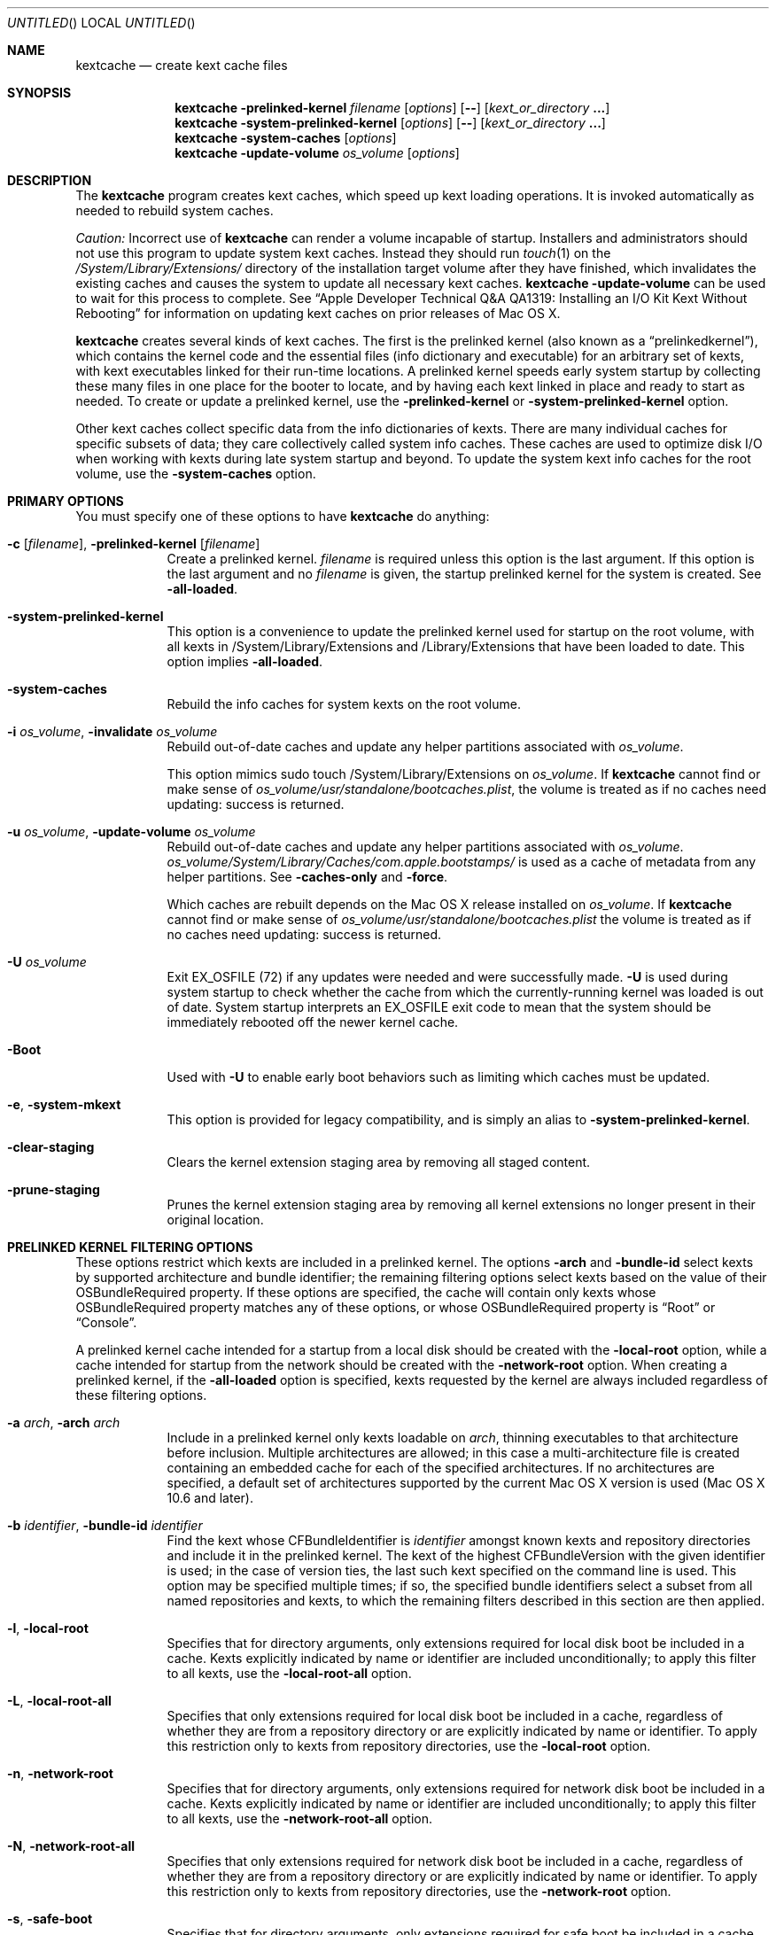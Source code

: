 .Dd November 14, 2012
.Os Darwin
.Dt KEXTCACHE 8
.Sh NAME
.Nm kextcache
.Nd create kext cache files
.Sh SYNOPSIS
.Nm
.Fl prelinked-kernel Ar filename
.Op Ar options
.Op Fl -
.Op Ar kext_or_directory Li \&.\|.\|.
.Nm
.Fl system-prelinked-kernel
.Op Ar options
.Op Fl -
.Op Ar kext_or_directory Li \&.\|.\|.
.Nm
.Fl system-caches
.Op Ar options
.Nm
.Fl update-volume Ar os_volume
.Op Ar options
.Sh DESCRIPTION
The
.Nm
program creates kext caches, which speed up kext loading operations.
It is invoked automatically as needed to rebuild system caches.
.Pp
.Em Caution:
Incorrect use of
.Nm
can render a volume incapable of startup.
Installers and administrators should not use this program
to update system kext caches.
Instead they should run
.Xr touch 1
on the
.Pa /System/Library/Extensions/
directory of the installation target volume after they have finished,
which invalidates the existing caches and causes the system to
update all necessary kext caches.
.Nm
.Fl update-volume
can be used to wait for this process to complete.
See
.Dq "Apple Developer Technical Q&A QA1319: Installing an I/O Kit Kext Without Rebooting"
for information on updating kext caches on prior releases of Mac OS X.
.Pp
.Nm
creates several kinds of kext caches.
The first is the prelinked kernel (also known as a \*(Lqprelinkedkernel\*(Rq),
which contains the kernel code
and the essential files (info dictionary and executable)
for an arbitrary set of kexts,
with kext executables linked for their run-time locations.
A prelinked kernel speeds early system startup
by collecting these many files in one place for the booter to locate,
and by having each kext linked in place and ready to start as needed.
To create or update a prelinked kernel, use the
.Fl prelinked-kernel
or
.Fl system-prelinked-kernel
option.
.Pp
Other kext caches collect specific data
from the info dictionaries of kexts.
There are many individual caches for specific subsets of data;
they care collectively called system info caches.
These caches are used to optimize disk I/O when working with kexts
during late system startup and beyond.
To update the system kext info caches for the root volume,
use the
.Fl system-caches
option.
.Pp
.Sh PRIMARY OPTIONS
You must specify one of these options to have
.Nm
do anything:
.Bl -tag -width -indent
.It Fl c [ Ar filename ] , Fl prelinked-kernel Ar [ filename ]
Create a prelinked kernel.
.Ar filename
is required unless this option is the last argument.
If this option is the last argument and no
.Ar filename
is given,
the startup prelinked kernel for the system is created.
See
.Fl all-loaded .
.It Fl system-prelinked-kernel
This option is a convenience to update the prelinked kernel
used for startup on the root volume,
with all kexts in /System/Library/Extensions and /Library/Extensions
that have been loaded to date.
This option implies
.Fl all-loaded .
.It Fl system-caches
Rebuild the info caches for system kexts on the root volume.
.It Fl i Ar os_volume , Fl invalidate Ar os_volume
Rebuild out-of-date caches and update any helper partitions associated
with
.Ar os_volume .
.Pp
This option mimics sudo touch /System/Library/Extensions on
.Ar os_volume .
If
.Nm
cannot find or make sense of
.Ar os_volume Ns Pa /usr/standalone/bootcaches.plist ,
the volume is treated as if no caches need updating: success is returned.
.It Fl u Ar os_volume , Fl update-volume Ar os_volume
Rebuild out-of-date caches and update any helper partitions associated
with
.Ar os_volume .
.Ar os_volume Ns Pa /System/Library/Caches/com.apple.bootstamps/
is used as a cache of metadata from any helper partitions.
See
.Fl caches-only
and
.Fl force .
.Pp
Which caches are rebuilt depends on the Mac OS X release installed on
.Ar os_volume .
If
.Nm
cannot find or make sense of
.Ar os_volume Ns Pa /usr/standalone/bootcaches.plist
the volume is treated as if no caches need updating: success is returned.
.It Fl U Ar os_volume
Exit EX_OSFILE (72) if any updates were needed and were successfully made.
.Fl U
is used during system startup to check whether the cache from which the
currently-running kernel was loaded is out of date.  System startup
interprets an EX_OSFILE exit code to mean that the system should be
immediately rebooted off the newer kernel cache.
.It Fl Boot
Used with
.Fl U
to enable early boot behaviors such as limiting which caches must be updated.
.It Fl e , Fl system-mkext
This option is provided for legacy compatibility, and is simply an alias to
.Fl system-prelinked-kernel .
.It Fl clear-staging
Clears the kernel extension staging area by removing all staged content.
.It Fl prune-staging
Prunes the kernel extension staging area by removing all kernel extensions no
longer present in their original location.
.El
.Sh PRELINKED KERNEL FILTERING OPTIONS
These options restrict which kexts are included in a prelinked kernel.
The options
.Fl arch
and
.Fl bundle-id
select kexts by supported architecture and bundle identifier;
the remaining filtering options select kexts based on the value
of their OSBundleRequired property.
If these options are specified,
the cache will contain only kexts
whose OSBundleRequired property matches any of these options,
or whose OSBundleRequired property is
.Dq Root
or
.Dq Console .
.Pp
A prelinked kernel cache intended for a startup from a local disk
should be created with the
.Fl local-root
option, while a cache intended for startup from the network
should be created with the
.Fl network-root
option.
When creating a prelinked kernel,
if the
.Fl all-loaded
option is specified,
kexts requested by the kernel are always included
regardless of these filtering options.
.Bl -tag -width -indent
.It Fl a Ar arch , Fl arch Ar arch
Include in a prelinked kernel only kexts
loadable on
.Ar arch ,
thinning executables to that architecture before inclusion.
Multiple architectures are allowed;
in this case a multi-architecture file is created
containing an embedded cache
for each of the specified architectures.
If no architectures are specified,
a default set of architectures supported
by the current Mac OS X version is used (Mac OS X 10.6 and later).
.It Fl b Ar identifier , Fl bundle-id Ar identifier
Find the kext whose CFBundleIdentifier is
.Ar identifier
amongst known kexts and repository directories
and include it in the prelinked kernel.
The kext of the highest CFBundleVersion with the given identifier is used;
in the case of version ties,
the last such kext specified on the command line is used.
This option may be specified multiple times;
if so, the specified bundle identifiers select
a subset from all named repositories and kexts,
to which the remaining filters
described in this section are then applied.
.It Fl l , Fl local-root
Specifies that for directory arguments,
only extensions required for local disk boot
be included in a cache.
Kexts explicitly indicated by name or identifier
are included unconditionally;
to apply this filter to all kexts, use the
.Fl local-root-all
option.
.It Fl L , Fl local-root-all
Specifies that only extensions required for local disk boot
be included in a cache,
regardless of whether they are from a repository directory
or are explicitly indicated by name or identifier.
To apply this restriction only to kexts from repository directories, use the
.Fl local-root
option.
.It Fl n , Fl network-root
Specifies that for directory arguments,
only extensions required for network disk boot
be included in a cache.
Kexts explicitly indicated by name or identifier
are included unconditionally;
to apply this filter to all kexts, use the
.Fl network-root-all
option.
.It Fl N , Fl network-root-all
Specifies that only extensions required for network disk boot
be included in a cache,
regardless of whether they are from a repository directory
or are explicitly indicated by name or identifier.
To apply this restriction only to kexts from repository directories, use the
.Fl network-root
option.
.It Fl s , Fl safe-boot
Specifies that for directory arguments,
only extensions required for safe boot
be included in a cache.
Kexts explicitly indicated by name or identifier
are included unconditionally;
to apply this filter to all kexts, use the
.Fl safe-boot-all
option.
.It Fl S , Fl safe-boot-all
Specifies that only extensions required for safe boot
be included in a cache,
regardless of whether they are from a repository directory
or are explicitly indicated by name or identifier.
To apply this restriction only to kexts from repository directories, use the
.Fl safe-boot
option.
.El
.Sh OTHER OPTIONS AND ARGUMENTS
.Bl -tag -width -indent
.It Ar kext_or_directory
A kext bundle or a repository directory containing kexts
to consider for inclusion in a prelinked kernel.
The filtering options described under
.Dq PRELINKED KERNEL FILTERING OPTIONS
select the individual kexts to be included in the archive.
If no filtering options are specified, then all kexts
named as arguments are included (this is probably not what you want).
.It Fl caches-only
With
.Fl update-volume ,
skips updating any helper partitions even if they appear out of to date.
.It Fl f , Fl force
With
.Fl update-volume ,
rebuilds any helper partitions even if they appear up to date.  If this
version of
.Nm
does not understand
.Pa bootcaches.plist
well enough to be able to update the helpers, exit with EX_OSFILE (72).
.It Fl Installer
With
.Fl update-volume ,
implies
.Fl force
while making helper partition updates optional.
.It Fl F
Run in low-priority mode, as when forked and executed by
.Xr kextd 8 .
(This used to actually fork, but no longer does, as
.Xr kextd 8
handles the forking.)
.It Fl h , Fl help
Print a help message describing each option flag and exit with a success result,
regardless of any other options on the command line.
.It Fl K Ar kernel_filename , Fl kernel Ar kernel_filename
The name of the kernel file to use as the base
of a prelinked kernel file (the default is
.Pa /System/Library/Kernels/kernel Ns No ).
.It Fl q , Fl quiet
Quiet mode; print no informational or error messages.
.It Fl r , Fl all-loaded
When creating a prelinked kernel,
include all kexts in /System/Library/Extensions and /Library/Extensions
that have been loaded by the machine running
this command during this startup session.
This include kexts loaded and later unloaded.
.It Fl compressed
Compress the prelinked kernel (enabled by default).
.It Fl uncompressed
Do not compress the prelinked kernel.
If specified as the only other argument with
.Fl c ,
uncompresses an existing prelinked kernel file in place.
.It Fl symbols Ar symbol_directory
Generate symbols for every kext in the prelinked kernel and save them in
.Ar symbol_directory .
The directory must already exist.
Symbol files are named after the CFBundleIdentifier
of each kext with a
.Pa .sym
suffix attached.
.It Fl t , Fl print-diagnostics
If a kext has validation, authentication, or dependency resolution problems,
print them.
Note that tests are performed in three stages:
validation, authentication, and dependency resolution;
a failure at any stage can make tests in further stages impossible.
Thus, a kext with validation failures may have unreported
authentication problems or missing dependencies.
.It Fl v Li [ 0-6 | 0x#### Ns Li ] , Fl verbose Li [ 0-6 | 0x#### Ns Li ]
Verbose mode; print information about program operation.
Higher levels of verbosity include all lower levels.
By default
.Nm
prints only warnings and errors.
You can specify a level from 0-6,
or a hexadecimal log specification
(as described in
.Xr kext_logging 8 Ns No ).
The levels of verbose output are:
.Bl -tag -width "1 (or none)"
.It 0
Print only errors (that is, suppress warnings); see also
.Fl quiet .
.It 1 (or none)
Print basic information about program operation.
.It 2
Print basic information about program progress and files created.
.It 3
Print information about individual kexts;
for example, when a kext is added to or omitted from an archive.
.It 4
Print information about compression and architectures processed.
.It 5
Print debug-level information about internal operations.
.It 6
Identical to level 5 for
.Nm .
.El
.Pp
Unlike in other kext tools,
the
.Fl verbose
flag in
.Nm
applies to all kexts
(that is, it turns on hexadecimal bit 0x8 by default).
See
.Xr kext_logging 8
for more information on verbose logging.
.It Fl volume-root Ar path
When creating caches for a volume other than the root volume,
remove
.Ar path
from the beginning of absolute kext paths stored in the cache file.
This ensures that the kext paths stored in the kernel are accurate
when the caches are used for startup with that volume.
.It Fl z , Fl no-authentication
Don't authenticate kexts.
This option is for convenience in building cache files.
Caches used for startup must have
proper ownership (root:wheel) and permissions (0644)
in order to be used by the system.
.It Fl -
End of all options. Only kext or directory names follow.
.El
.Sh FILES
.Bl -tag -width
.It Pa /System/Library/Extensions/
The standard system repository of kernel extensions.
.It Pa /Library/Extensions/
The standard repository of non Apple kernel extensions.
.It Pa /System/Library/Caches/com.apple.kext.caches/
Contains system kext info caches for a Mac OS X system.
.It Pa /System/Library/PrelinkedKernels/
Contains prelinked kernel for a Mac OS X system.
.It Pa /System/Library/Kernels/kernel
The default kernel file.
.It Pa /usr/standalone/bootcaches.plist
Describes specific kext cache files for a Mac OS X volume.
.It Pa /System/Library/Caches/com.apple.bootstamps/
Contains timestamp information about kext caches.
.It Pa /Library/StagedExtensions/
A directory used to stage copies of kernel extensions during validation and loading.
.El
.Sh DIAGNOSTICS
.Nm
exits with a zero status upon success.
Upon failure, it prints an error message
and exits with a nonzero status.
.Sh BUGS
Many single-letter options are inconsistent in meaning
with (or directly contradictory to) the same letter options
in other kext tools.
.Sh SEE ALSO
.Xr kext_logging 8 ,
.Xr kextd 8 ,
.Xr kextload 8 ,
.Xr kextutil 8 ,
.Xr kextstat 8 ,
.Xr kextunload 8
